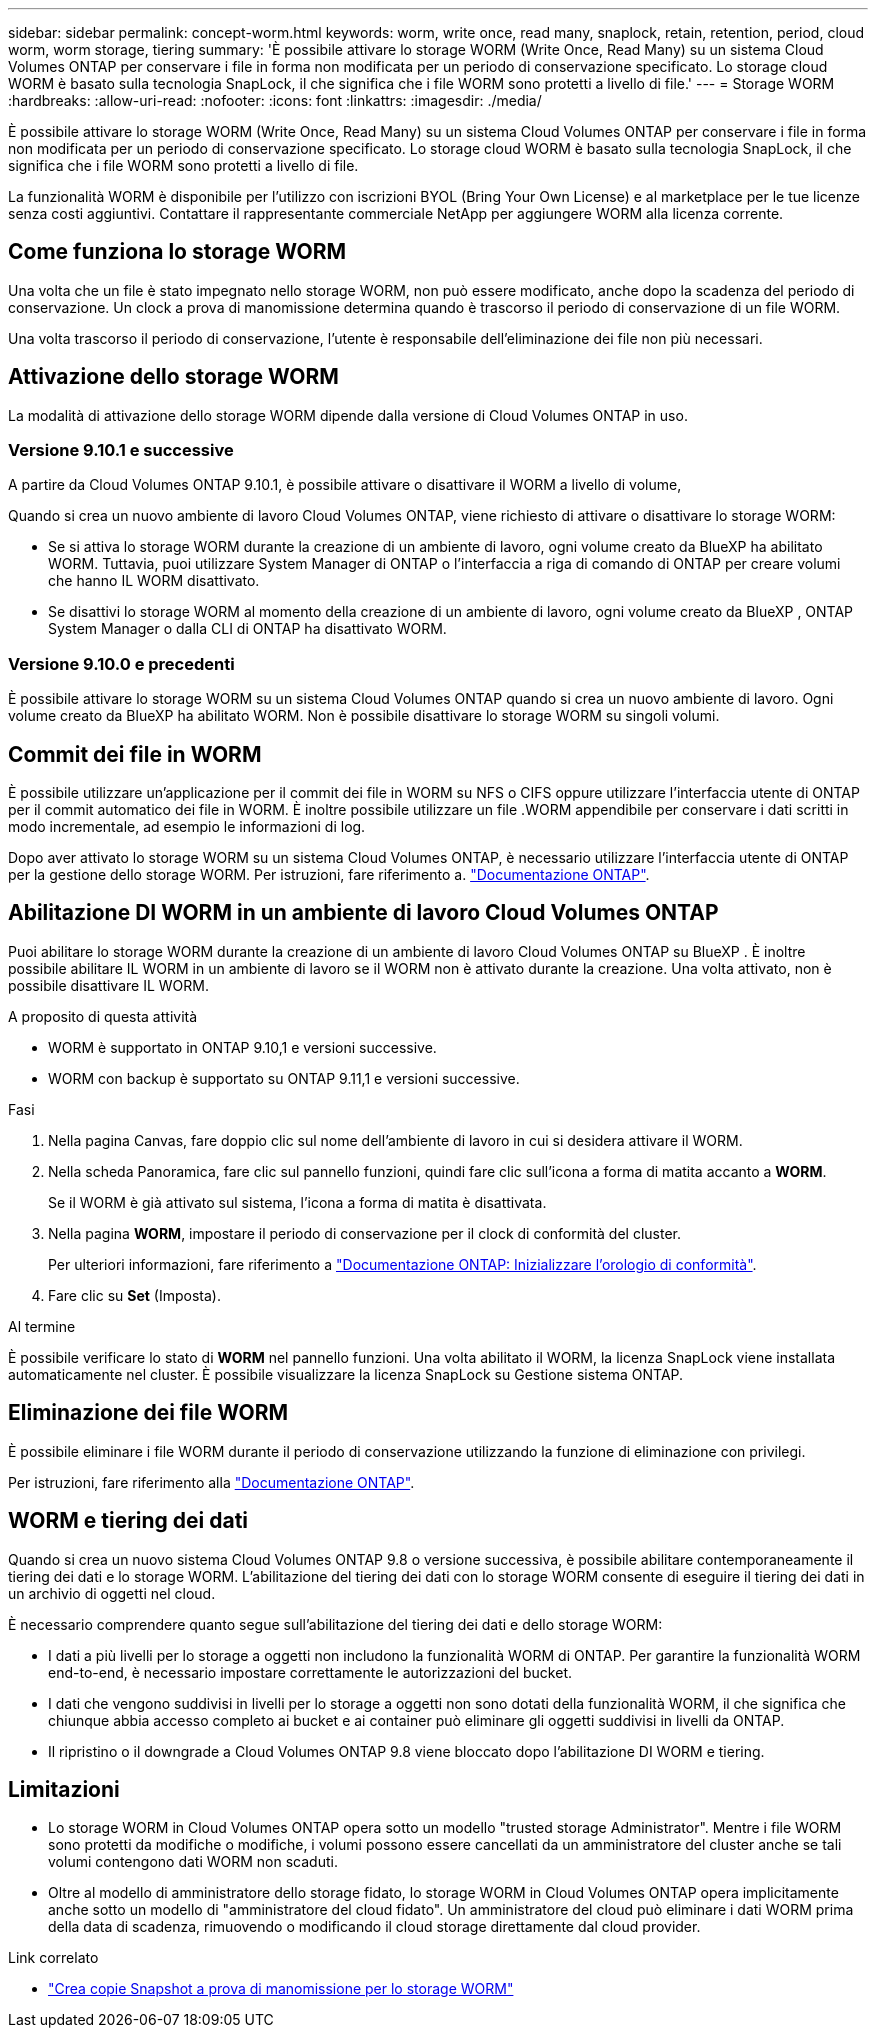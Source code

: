 ---
sidebar: sidebar 
permalink: concept-worm.html 
keywords: worm, write once, read many, snaplock, retain, retention, period, cloud worm, worm storage, tiering 
summary: 'È possibile attivare lo storage WORM (Write Once, Read Many) su un sistema Cloud Volumes ONTAP per conservare i file in forma non modificata per un periodo di conservazione specificato. Lo storage cloud WORM è basato sulla tecnologia SnapLock, il che significa che i file WORM sono protetti a livello di file.' 
---
= Storage WORM
:hardbreaks:
:allow-uri-read: 
:nofooter: 
:icons: font
:linkattrs: 
:imagesdir: ./media/


[role="lead"]
È possibile attivare lo storage WORM (Write Once, Read Many) su un sistema Cloud Volumes ONTAP per conservare i file in forma non modificata per un periodo di conservazione specificato. Lo storage cloud WORM è basato sulla tecnologia SnapLock, il che significa che i file WORM sono protetti a livello di file.

La funzionalità WORM è disponibile per l'utilizzo con iscrizioni BYOL (Bring Your Own License) e al marketplace per le tue licenze senza costi aggiuntivi. Contattare il rappresentante commerciale NetApp per aggiungere WORM alla licenza corrente.



== Come funziona lo storage WORM

Una volta che un file è stato impegnato nello storage WORM, non può essere modificato, anche dopo la scadenza del periodo di conservazione. Un clock a prova di manomissione determina quando è trascorso il periodo di conservazione di un file WORM.

Una volta trascorso il periodo di conservazione, l'utente è responsabile dell'eliminazione dei file non più necessari.



== Attivazione dello storage WORM

La modalità di attivazione dello storage WORM dipende dalla versione di Cloud Volumes ONTAP in uso.



=== Versione 9.10.1 e successive

A partire da Cloud Volumes ONTAP 9.10.1, è possibile attivare o disattivare il WORM a livello di volume,

Quando si crea un nuovo ambiente di lavoro Cloud Volumes ONTAP, viene richiesto di attivare o disattivare lo storage WORM:

* Se si attiva lo storage WORM durante la creazione di un ambiente di lavoro, ogni volume creato da BlueXP ha abilitato WORM. Tuttavia, puoi utilizzare System Manager di ONTAP o l'interfaccia a riga di comando di ONTAP per creare volumi che hanno IL WORM disattivato.
* Se disattivi lo storage WORM al momento della creazione di un ambiente di lavoro, ogni volume creato da BlueXP , ONTAP System Manager o dalla CLI di ONTAP ha disattivato WORM.




=== Versione 9.10.0 e precedenti

È possibile attivare lo storage WORM su un sistema Cloud Volumes ONTAP quando si crea un nuovo ambiente di lavoro. Ogni volume creato da BlueXP ha abilitato WORM. Non è possibile disattivare lo storage WORM su singoli volumi.



== Commit dei file in WORM

È possibile utilizzare un'applicazione per il commit dei file in WORM su NFS o CIFS oppure utilizzare l'interfaccia utente di ONTAP per il commit automatico dei file in WORM. È inoltre possibile utilizzare un file .WORM appendibile per conservare i dati scritti in modo incrementale, ad esempio le informazioni di log.

Dopo aver attivato lo storage WORM su un sistema Cloud Volumes ONTAP, è necessario utilizzare l'interfaccia utente di ONTAP per la gestione dello storage WORM. Per istruzioni, fare riferimento a. http://docs.netapp.com/ontap-9/topic/com.netapp.doc.pow-arch-con/home.html["Documentazione ONTAP"^].



== Abilitazione DI WORM in un ambiente di lavoro Cloud Volumes ONTAP

Puoi abilitare lo storage WORM durante la creazione di un ambiente di lavoro Cloud Volumes ONTAP su BlueXP . È inoltre possibile abilitare IL WORM in un ambiente di lavoro se il WORM non è attivato durante la creazione. Una volta attivato, non è possibile disattivare IL WORM.

.A proposito di questa attività
* WORM è supportato in ONTAP 9.10,1 e versioni successive.
* WORM con backup è supportato su ONTAP 9.11,1 e versioni successive.


.Fasi
. Nella pagina Canvas, fare doppio clic sul nome dell'ambiente di lavoro in cui si desidera attivare il WORM.
. Nella scheda Panoramica, fare clic sul pannello funzioni, quindi fare clic sull'icona a forma di matita accanto a *WORM*.
+
Se il WORM è già attivato sul sistema, l'icona a forma di matita è disattivata.

. Nella pagina *WORM*, impostare il periodo di conservazione per il clock di conformità del cluster.
+
Per ulteriori informazioni, fare riferimento a https://docs.netapp.com/us-en/ontap/snaplock/initialize-complianceclock-task.html["Documentazione ONTAP: Inizializzare l'orologio di conformità"^].

. Fare clic su *Set* (Imposta).


.Al termine
È possibile verificare lo stato di *WORM* nel pannello funzioni. Una volta abilitato il WORM, la licenza SnapLock viene installata automaticamente nel cluster. È possibile visualizzare la licenza SnapLock su Gestione sistema ONTAP.



== Eliminazione dei file WORM

È possibile eliminare i file WORM durante il periodo di conservazione utilizzando la funzione di eliminazione con privilegi.

Per istruzioni, fare riferimento alla https://docs.netapp.com/us-en/ontap/snaplock/delete-worm-files-concept.html["Documentazione ONTAP"^].



== WORM e tiering dei dati

Quando si crea un nuovo sistema Cloud Volumes ONTAP 9.8 o versione successiva, è possibile abilitare contemporaneamente il tiering dei dati e lo storage WORM. L'abilitazione del tiering dei dati con lo storage WORM consente di eseguire il tiering dei dati in un archivio di oggetti nel cloud.

È necessario comprendere quanto segue sull'abilitazione del tiering dei dati e dello storage WORM:

* I dati a più livelli per lo storage a oggetti non includono la funzionalità WORM di ONTAP. Per garantire la funzionalità WORM end-to-end, è necessario impostare correttamente le autorizzazioni del bucket.
* I dati che vengono suddivisi in livelli per lo storage a oggetti non sono dotati della funzionalità WORM, il che significa che chiunque abbia accesso completo ai bucket e ai container può eliminare gli oggetti suddivisi in livelli da ONTAP.
* Il ripristino o il downgrade a Cloud Volumes ONTAP 9.8 viene bloccato dopo l'abilitazione DI WORM e tiering.




== Limitazioni

* Lo storage WORM in Cloud Volumes ONTAP opera sotto un modello "trusted storage Administrator". Mentre i file WORM sono protetti da modifiche o modifiche, i volumi possono essere cancellati da un amministratore del cluster anche se tali volumi contengono dati WORM non scaduti.
* Oltre al modello di amministratore dello storage fidato, lo storage WORM in Cloud Volumes ONTAP opera implicitamente anche sotto un modello di "amministratore del cloud fidato". Un amministratore del cloud può eliminare i dati WORM prima della data di scadenza, rimuovendo o modificando il cloud storage direttamente dal cloud provider.


.Link correlato
* link:reference-worm-snaplock.html["Crea copie Snapshot a prova di manomissione per lo storage WORM"]

